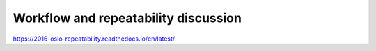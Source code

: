 =====================================
Workflow and repeatability discussion
=====================================

https://2016-oslo-repeatability.readthedocs.io/en/latest/
